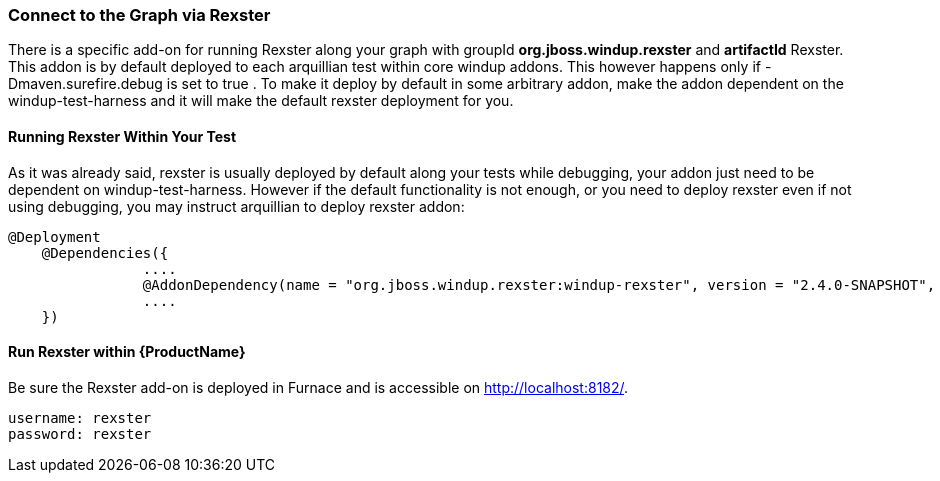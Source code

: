 


[[Dev-Connect-to-the-Graph-via-Rexster]]
=== Connect to the Graph via Rexster

There is a specific add-on for running Rexster along your graph with 
groupId *org.jboss.windup.rexster* and *artifactId* Rexster. This addon is by default deployed to each arquillian test within core windup addons. This however happens only if -Dmaven.surefire.debug is set to true . To make it deploy by default in some arbitrary addon, make the addon dependent on the windup-test-harness and it will make the default rexster deployment for you.

==== Running Rexster Within Your Test
As it was already said, rexster is usually deployed by default along your tests while debugging, your addon just need to be dependent on windup-test-harness. However if the default functionality is not enough, or you need to deploy rexster even if not using debugging, you may instruct arquillian to deploy rexster addon:

[source,java,options="nowrap"]
----
@Deployment
    @Dependencies({
                ....
                @AddonDependency(name = "org.jboss.windup.rexster:windup-rexster", version = "2.4.0-SNAPSHOT", imported=false),
                ....
    })
----

==== Run Rexster within {ProductName}

Be sure the Rexster add-on is deployed in Furnace and is accessible on http://localhost:8182/. 

[options="nowrap"]
----
username: rexster
password: rexster
----
